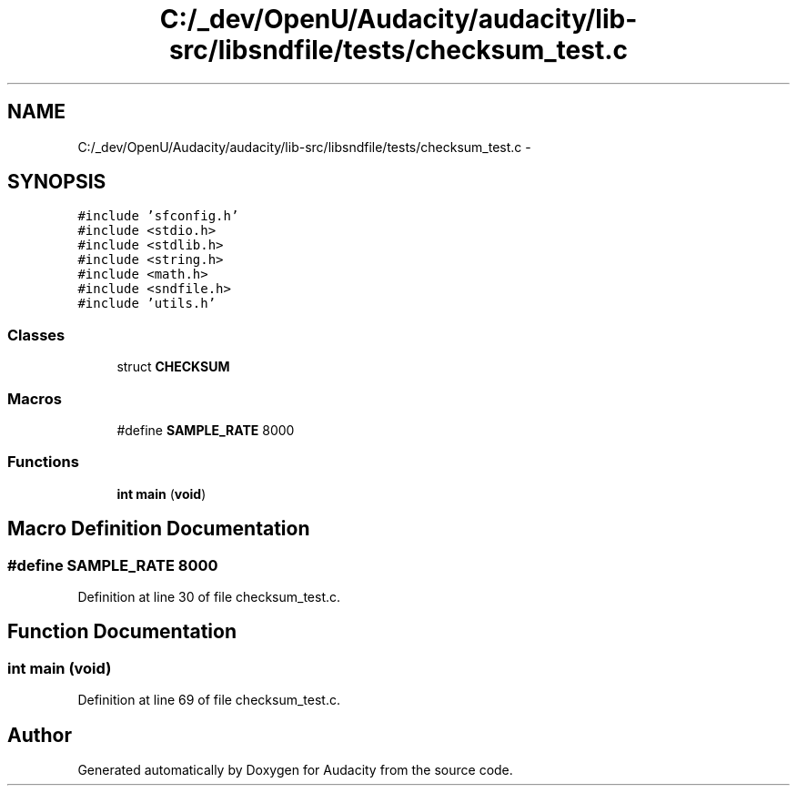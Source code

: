.TH "C:/_dev/OpenU/Audacity/audacity/lib-src/libsndfile/tests/checksum_test.c" 3 "Thu Apr 28 2016" "Audacity" \" -*- nroff -*-
.ad l
.nh
.SH NAME
C:/_dev/OpenU/Audacity/audacity/lib-src/libsndfile/tests/checksum_test.c \- 
.SH SYNOPSIS
.br
.PP
\fC#include 'sfconfig\&.h'\fP
.br
\fC#include <stdio\&.h>\fP
.br
\fC#include <stdlib\&.h>\fP
.br
\fC#include <string\&.h>\fP
.br
\fC#include <math\&.h>\fP
.br
\fC#include <sndfile\&.h>\fP
.br
\fC#include 'utils\&.h'\fP
.br

.SS "Classes"

.in +1c
.ti -1c
.RI "struct \fBCHECKSUM\fP"
.br
.in -1c
.SS "Macros"

.in +1c
.ti -1c
.RI "#define \fBSAMPLE_RATE\fP   8000"
.br
.in -1c
.SS "Functions"

.in +1c
.ti -1c
.RI "\fBint\fP \fBmain\fP (\fBvoid\fP)"
.br
.in -1c
.SH "Macro Definition Documentation"
.PP 
.SS "#define SAMPLE_RATE   8000"

.PP
Definition at line 30 of file checksum_test\&.c\&.
.SH "Function Documentation"
.PP 
.SS "\fBint\fP main (\fBvoid\fP)"

.PP
Definition at line 69 of file checksum_test\&.c\&.
.SH "Author"
.PP 
Generated automatically by Doxygen for Audacity from the source code\&.
